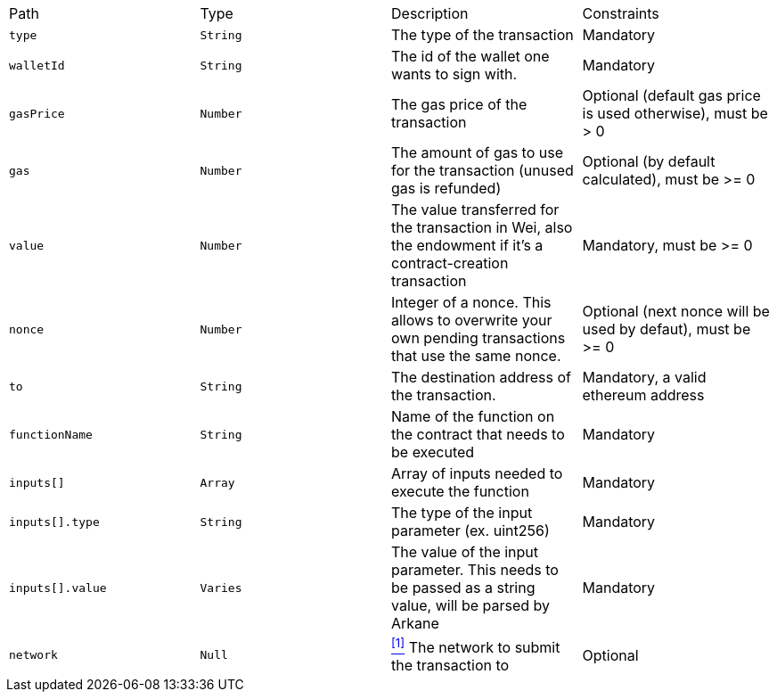 |===
|Path|Type|Description|Constraints
|`+type+`
|`+String+`
|The type of the transaction
|Mandatory
|`+walletId+`
|`+String+`
|The id of the wallet one wants to sign with.
|Mandatory
|`+gasPrice+`
|`+Number+`
|The gas price of the transaction
|Optional (default gas price is used otherwise), must be > 0
|`+gas+`
|`+Number+`
|The amount of gas to use for the transaction (unused gas is refunded)
|Optional (by default calculated), must be >= 0
|`+value+`
|`+Number+`
|The value transferred for the transaction in Wei, also the endowment if it's a contract-creation transaction
|Mandatory, must be >= 0
|`+nonce+`
|`+Number+`
|Integer of a nonce. This allows to overwrite your own pending transactions that use the same nonce.
|Optional (next nonce will be used by defaut), must be >= 0
|`+to+`
|`+String+`
|The destination address of the transaction.
|Mandatory, a valid ethereum address
|`+functionName+`
|`+String+`
|Name of the function on the contract that needs to be executed
|Mandatory
|`+inputs[]+`
|`+Array+`
|Array of inputs needed to execute the function
|Mandatory
|`+inputs[].type+`
|`+String+`
|The type of the input parameter (ex. uint256)
|Mandatory
|`+inputs[].value+`
|`+Varies+`
|The value of the input parameter. This needs to be passed as a string value, will be parsed by Arkane
|Mandatory
|`+network+`
|`+Null+`
|<<bsc-network, ^[1]^>> The network to submit the transaction to
|Optional
|===
